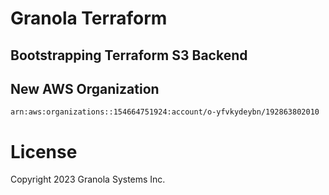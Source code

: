 * Granola Terraform

** Bootstrapping Terraform S3 Backend

** New AWS Organization

#+begin_src fundamental
  arn:aws:organizations::154664751924:account/o-yfvkydeybn/192863802010
#+end_src

* License

Copyright 2023 Granola Systems Inc.
